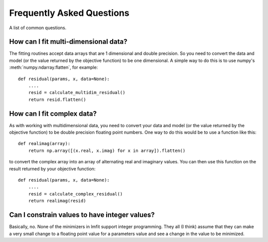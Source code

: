 ====================================
Frequently Asked Questions
====================================

A list of common questions.

How can I fit multi-dimensional data?
========================================

The fitting routines accept data arrays that are 1 dimensional and double
precision.  So you need to convert the data and model (or the value
returned by the objective function) to be one dimensional.  A simple way to 
do this is to use numpy's :meth:`numpy.ndarray.flatten`, for example::

    def residual(params, x, data=None):
        ....
        resid = calculate_multidim_residual()
        return resid.flatten()


How can I fit complex data?
===================================

As with working with multidimensional data, you need to convert your data
and model (or the value returned by the objective function) to be double precision
floating point numbers. One way to do this would be to use a function like this::

    def realimag(array):
        return np.array([(x.real, x.imag) for x in array]).flatten()

to convert the complex array into an array of alternating real and
imaginary values.  You can then use this function on the result returned by
your objective function::

    def residual(params, x, data=None):
        ....
        resid = calculate_complex_residual()
        return realimag(resid)


Can I constrain values to have integer values?
===============================================

Basically, no.  None of the minimizers in lmfit support integer
programming.  They all (I think) assume that they can make a very small
change to a floating point value for a parameters value and see a change in
the value to be minimized.


